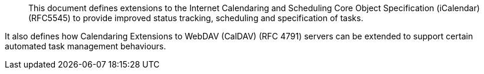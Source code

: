 
[abstract]
This document defines extensions to the
Internet Calendaring and Scheduling Core Object Specification (iCalendar) (RFC5545)
to provide improved status tracking, scheduling and specification of tasks.

It also defines how Calendaring Extensions to
WebDAV (CalDAV) (RFC 4791) servers can be extended to
support certain automated task management behaviours.